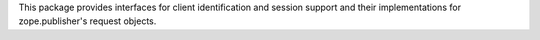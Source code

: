 This package provides interfaces for client identification and session
support and their implementations for zope.publisher's request objects.
